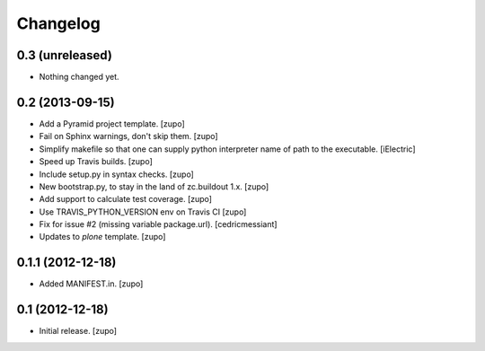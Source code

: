 Changelog
=========

0.3 (unreleased)
----------------

- Nothing changed yet.


0.2 (2013-09-15)
----------------

- Add a Pyramid project template.
  [zupo]

- Fail on Sphinx warnings, don't skip them.
  [zupo]

- Simplify makefile so that one can supply python interpreter name of path
  to the executable.
  [iElectric]

- Speed up Travis builds.
  [zupo]

- Include setup.py in syntax checks.
  [zupo]

- New bootstrap.py, to stay in the land of zc.buildout 1.x.
  [zupo]

- Add support to calculate test coverage.
  [zupo]

- Use TRAVIS_PYTHON_VERSION env on Travis CI
  [zupo]

- Fix for issue #2 (missing variable package.url).
  [cedricmessiant]

- Updates to `plone` template.
  [zupo]


0.1.1 (2012-12-18)
------------------

- Added MANIFEST.in.
  [zupo]


0.1 (2012-12-18)
----------------

- Initial release.
  [zupo]


